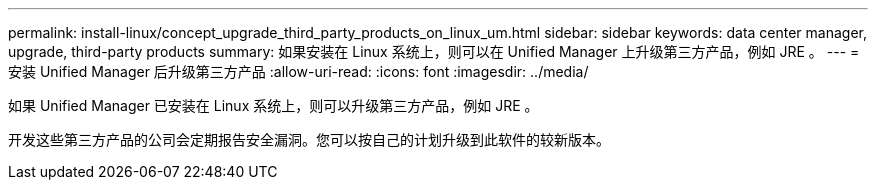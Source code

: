 ---
permalink: install-linux/concept_upgrade_third_party_products_on_linux_um.html 
sidebar: sidebar 
keywords: data center manager, upgrade, third-party products 
summary: 如果安装在 Linux 系统上，则可以在 Unified Manager 上升级第三方产品，例如 JRE 。 
---
= 安装 Unified Manager 后升级第三方产品
:allow-uri-read: 
:icons: font
:imagesdir: ../media/


[role="lead"]
如果 Unified Manager 已安装在 Linux 系统上，则可以升级第三方产品，例如 JRE 。

开发这些第三方产品的公司会定期报告安全漏洞。您可以按自己的计划升级到此软件的较新版本。
